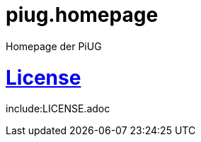 # piug.homepage
Homepage der PiUG

# link:https://www.gnu.org/licenses/fdl-1.3.de.html[License]

include:LICENSE.adoc
